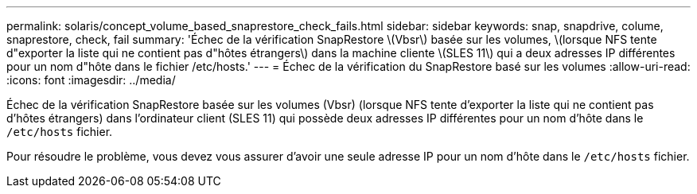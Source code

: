 ---
permalink: solaris/concept_volume_based_snaprestore_check_fails.html 
sidebar: sidebar 
keywords: snap, snapdrive, colume, snaprestore, check, fail 
summary: 'Échec de la vérification SnapRestore \(Vbsr\) basée sur les volumes, \(lorsque NFS tente d"exporter la liste qui ne contient pas d"hôtes étrangers\) dans la machine cliente \(SLES 11\) qui a deux adresses IP différentes pour un nom d"hôte dans le fichier /etc/hosts.' 
---
= Échec de la vérification du SnapRestore basé sur les volumes
:allow-uri-read: 
:icons: font
:imagesdir: ../media/


[role="lead"]
Échec de la vérification SnapRestore basée sur les volumes (Vbsr) (lorsque NFS tente d'exporter la liste qui ne contient pas d'hôtes étrangers) dans l'ordinateur client (SLES 11) qui possède deux adresses IP différentes pour un nom d'hôte dans le `/etc/hosts` fichier.

Pour résoudre le problème, vous devez vous assurer d'avoir une seule adresse IP pour un nom d'hôte dans le `/etc/hosts` fichier.
